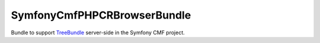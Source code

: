 ﻿SymfonyCmfPHPCRBrowserBundle
============================

Bundle to support `TreeBundle`_ server-side in the Symfony CMF project.

.. _`TreeBundle`: https://github.com/symfony-cmf/TreeBundle